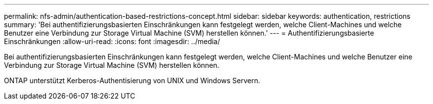 ---
permalink: nfs-admin/authentication-based-restrictions-concept.html 
sidebar: sidebar 
keywords: authentication, restrictions 
summary: 'Bei authentifizierungsbasierten Einschränkungen kann festgelegt werden, welche Client-Machines und welche Benutzer eine Verbindung zur Storage Virtual Machine (SVM) herstellen können.' 
---
= Authentifizierungsbasierte Einschränkungen
:allow-uri-read: 
:icons: font
:imagesdir: ../media/


[role="lead"]
Bei authentifizierungsbasierten Einschränkungen kann festgelegt werden, welche Client-Machines und welche Benutzer eine Verbindung zur Storage Virtual Machine (SVM) herstellen können.

ONTAP unterstützt Kerberos-Authentisierung von UNIX und Windows Servern.
